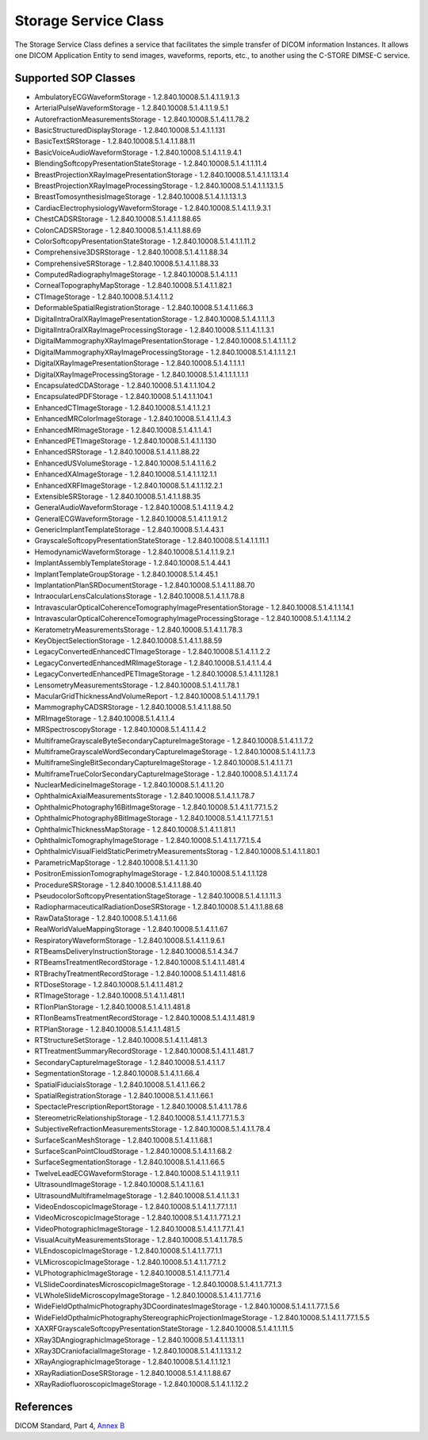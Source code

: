 Storage Service Class
=====================
The Storage Service Class defines a service that facilitates the simple
transfer of DICOM information Instances. It allows one DICOM Application Entity
to send images, waveforms, reports, etc., to another using the C-STORE DIMSE-C
service.

Supported SOP Classes
---------------------

* AmbulatoryECGWaveformStorage - 1.2.840.10008.5.1.4.1.1.9.1.3
* ArterialPulseWaveformStorage - 1.2.840.10008.5.1.4.1.1.9.5.1
* AutorefractionMeasurementsStorage - 1.2.840.10008.5.1.4.1.1.78.2
* BasicStructuredDisplayStorage - 1.2.840.10008.5.1.4.1.1.131
* BasicTextSRStorage - 1.2.840.10008.5.1.4.1.1.88.11
* BasicVoiceAudioWaveformStorage - 1.2.840.10008.5.1.4.1.1.9.4.1
* BlendingSoftcopyPresentationStateStorage - 1.2.840.10008.5.1.4.1.1.11.4
* BreastProjectionXRayImagePresentationStorage - 1.2.840.10008.5.1.4.1.1.13.1.4
* BreastProjectionXRayImageProcessingStorage - 1.2.840.10008.5.1.4.1.1.13.1.5
* BreastTomosynthesisImageStorage - 1.2.840.10008.5.1.4.1.1.13.1.3
* CardiacElectrophysiologyWaveformStorage - 1.2.840.10008.5.1.4.1.1.9.3.1
* ChestCADSRStorage - 1.2.840.10008.5.1.4.1.1.88.65
* ColonCADSRStorage - 1.2.840.10008.5.1.4.1.1.88.69
* ColorSoftcopyPresentationStateStorage - 1.2.840.10008.5.1.4.1.1.11.2
* Comprehensive3DSRStorage - 1.2.840.10008.5.1.4.1.1.88.34
* ComprehensiveSRStorage - 1.2.840.10008.5.1.4.1.1.88.33
* ComputedRadiographyImageStorage - 1.2.840.10008.5.1.4.1.1.1
* CornealTopographyMapStorage - 1.2.840.10008.5.1.4.1.1.82.1
* CTImageStorage - 1.2.840.10008.5.1.4.1.1.2
* DeformableSpatialRegistrationStorage - 1.2.840.10008.5.1.4.1.1.66.3
* DigitalIntraOralXRayImagePresentationStorage - 1.2.840.10008.5.1.4.1.1.1.3
* DigitalIntraOralXRayImageProcessingStorage - 1.2.840.10008.5.1.1.4.1.1.3.1
* DigitalMammographyXRayImagePresentationStorage - 1.2.840.10008.5.1.4.1.1.1.2
* DigitalMammographyXRayImageProcessingStorage - 1.2.840.10008.5.1.4.1.1.1.2.1
* DigitalXRayImagePresentationStorage - 1.2.840.10008.5.1.4.1.1.1.1
* DigitalXRayImageProcessingStorage - 1.2.840.10008.5.1.4.1.1.1.1.1.1
* EncapsulatedCDAStorage - 1.2.840.10008.5.1.4.1.1.104.2
* EncapsulatedPDFStorage - 1.2.840.10008.5.1.4.1.1.104.1
* EnhancedCTImageStorage - 1.2.840.10008.5.1.4.1.1.2.1
* EnhancedMRColorImageStorage - 1.2.840.10008.5.1.4.1.1.4.3
* EnhancedMRImageStorage - 1.2.840.10008.5.1.4.1.1.4.1
* EnhancedPETImageStorage - 1.2.840.10008.5.1.4.1.1.130
* EnhancedSRStorage - 1.2.840.10008.5.1.4.1.1.88.22
* EnhancedUSVolumeStorage - 1.2.840.10008.5.1.4.1.1.6.2
* EnhancedXAImageStorage - 1.2.840.10008.5.1.4.1.1.12.1.1
* EnhancedXRFImageStorage - 1.2.840.10008.5.1.4.1.1.12.2.1
* ExtensibleSRStorage - 1.2.840.10008.5.1.4.1.1.88.35
* GeneralAudioWaveformStorage - 1.2.840.10008.5.1.4.1.1.9.4.2
* GeneralECGWaveformStorage - 1.2.840.10008.5.1.4.1.1.9.1.2
* GenericImplantTemplateStorage - 1.2.840.10008.5.1.4.43.1
* GrayscaleSoftcopyPresentationStateStorage - 1.2.840.10008.5.1.4.1.1.11.1
* HemodynamicWaveformStorage - 1.2.840.10008.5.1.4.1.1.9.2.1
* ImplantAssemblyTemplateStorage - 1.2.840.10008.5.1.4.44.1
* ImplantTemplateGroupStorage - 1.2.840.10008.5.1.4.45.1
* ImplantationPlanSRDocumentStorage - 1.2.840.10008.5.1.4.1.1.88.70
* IntraocularLensCalculationsStorage - 1.2.840.10008.5.1.4.1.1.78.8
* IntravascularOpticalCoherenceTomographyImagePresentationStorage - 1.2.840.10008.5.1.4.1.1.14.1
* IntravascularOpticalCoherenceTomographyImageProcessingStorage - 1.2.840.10008.5.1.4.1.1.14.2
* KeratometryMeasurementsStorage - 1.2.840.10008.5.1.4.1.1.78.3
* KeyObjectSelectionStorage - 1.2.840.10008.5.1.4.1.1.88.59
* LegacyConvertedEnhancedCTImageStorage - 1.2.840.10008.5.1.4.1.1.2.2
* LegacyConvertedEnhancedMRImageStorage - 1.2.840.10008.5.1.4.1.1.4.4
* LegacyConvertedEnhancedPETImageStorage - 1.2.840.10008.5.1.4.1.1.128.1
* LensometryMeasurementsStorage - 1.2.840.10008.5.1.4.1.1.78.1
* MacularGridThicknessAndVolumeReport - 1.2.840.10008.5.1.4.1.1.79.1
* MammographyCADSRStorage - 1.2.840.10008.5.1.4.1.1.88.50
* MRImageStorage - 1.2.840.10008.5.1.4.1.1.4
* MRSpectroscopyStorage - 1.2.840.10008.5.1.4.1.1.4.2
* MultiframeGrayscaleByteSecondaryCaptureImageStorage - 1.2.840.10008.5.1.4.1.1.7.2
* MultiframeGrayscaleWordSecondaryCaptureImageStorage - 1.2.840.10008.5.1.4.1.1.7.3
* MultiframeSingleBitSecondaryCaptureImageStorage - 1.2.840.10008.5.1.4.1.1.7.1
* MultiframeTrueColorSecondaryCaptureImageStorage - 1.2.840.10008.5.1.4.1.1.7.4
* NuclearMedicineImageStorage - 1.2.840.10008.5.1.4.1.1.20
* OphthalmicAxialMeasurementsStorage - 1.2.840.10008.5.1.4.1.1.78.7
* OphthalmicPhotography16BitImageStorage - 1.2.840.10008.5.1.4.1.1.77.1.5.2
* OphthalmicPhotography8BitImageStorage - 1.2.840.10008.5.1.4.1.1.77.1.5.1
* OphthalmicThicknessMapStorage - 1.2.840.10008.5.1.4.1.1.81.1
* OphthalmicTomographyImageStorage - 1.2.840.10008.5.1.4.1.1.77.1.5.4
* OphthalmicVisualFieldStaticPerimetryMeasurementsStorag - 1.2.840.10008.5.1.4.1.1.80.1
* ParametricMapStorage - 1.2.840.10008.5.1.4.1.1.30
* PositronEmissionTomographyImageStorage - 1.2.840.10008.5.1.4.1.1.128
* ProcedureSRStorage - 1.2.840.10008.5.1.4.1.1.88.40
* PseudocolorSoftcopyPresentationStageStorage - 1.2.840.10008.5.1.4.1.1.11.3
* RadiopharmaceuticalRadiationDoseSRStorage - 1.2.840.10008.5.1.4.1.1.88.68
* RawDataStorage - 1.2.840.10008.5.1.4.1.1.66
* RealWorldValueMappingStorage - 1.2.840.10008.5.1.4.1.1.67
* RespiratoryWaveformStorage - 1.2.840.10008.5.1.4.1.1.9.6.1
* RTBeamsDeliveryInstructionStorage - 1.2.840.10008.5.1.4.34.7
* RTBeamsTreatmentRecordStorage - 1.2.840.10008.5.1.4.1.1.481.4
* RTBrachyTreatmentRecordStorage - 1.2.840.10008.5.1.4.1.1.481.6
* RTDoseStorage - 1.2.840.10008.5.1.4.1.1.481.2
* RTImageStorage - 1.2.840.10008.5.1.4.1.1.481.1
* RTIonPlanStorage - 1.2.840.10008.5.1.4.1.1.481.8
* RTIonBeamsTreatmentRecordStorage - 1.2.840.10008.5.1.4.1.1.481.9
* RTPlanStorage - 1.2.840.10008.5.1.4.1.1.481.5
* RTStructureSetStorage - 1.2.840.10008.5.1.4.1.1.481.3
* RTTreatmentSummaryRecordStorage - 1.2.840.10008.5.1.4.1.1.481.7
* SecondaryCaptureImageStorage - 1.2.840.10008.5.1.4.1.1.7
* SegmentationStorage - 1.2.840.10008.5.1.4.1.1.66.4
* SpatialFiducialsStorage - 1.2.840.10008.5.1.4.1.1.66.2
* SpatialRegistrationStorage - 1.2.840.10008.5.1.4.1.1.66.1
* SpectaclePrescriptionReportStorage - 1.2.840.10008.5.1.4.1.1.78.6
* StereometricRelationshipStorage - 1.2.840.10008.5.1.4.1.1.77.1.5.3
* SubjectiveRefractionMeasurementsStorage - 1.2.840.10008.5.1.4.1.1.78.4
* SurfaceScanMeshStorage - 1.2.840.10008.5.1.4.1.1.68.1
* SurfaceScanPointCloudStorage - 1.2.840.10008.5.1.4.1.1.68.2
* SurfaceSegmentationStorage - 1.2.840.10008.5.1.4.1.1.66.5
* TwelveLeadECGWaveformStorage - 1.2.840.10008.5.1.4.1.1.9.1.1
* UltrasoundImageStorage - 1.2.840.10008.5.1.4.1.1.6.1
* UltrasoundMultiframeImageStorage - 1.2.840.10008.5.1.4.1.1.3.1
* VideoEndoscopicImageStorage - 1.2.840.10008.5.1.4.1.1.77.1.1.1
* VideoMicroscopicImageStorage - 1.2.840.10008.5.1.4.1.1.77.1.2.1
* VideoPhotographicImageStorage - 1.2.840.10008.5.1.4.1.1.77.1.4.1
* VisualAcuityMeasurementsStorage - 1.2.840.10008.5.1.4.1.1.78.5
* VLEndoscopicImageStorage - 1.2.840.10008.5.1.4.1.1.77.1.1
* VLMicroscopicImageStorage - 1.2.840.10008.5.1.4.1.1.77.1.2
* VLPhotographicImageStorage - 1.2.840.10008.5.1.4.1.1.77.1.4
* VLSlideCoordinatesMicroscopicImageStorage - 1.2.840.10008.5.1.4.1.1.77.1.3
* VLWholeSlideMicroscopyImageStorage - 1.2.840.10008.5.1.4.1.1.77.1.6
* WideFieldOpthalmicPhotography3DCoordinatesImageStorage - 1.2.840.10008.5.1.4.1.1.77.1.5.6
* WideFieldOpthalmicPhotographyStereographicProjectionImageStorage - 1.2.840.10008.5.1.4.1.1.77.1.5.5
* XAXRFGrayscaleSoftcopyPresentationStateStorage - 1.2.840.10008.5.1.4.1.1.11.5
* XRay3DAngiographicImageStorage - 1.2.840.10008.5.1.4.1.1.13.1.1
* XRay3DCraniofacialImageStorage - 1.2.840.10008.5.1.4.1.1.13.1.2
* XRayAngiographicImageStorage - 1.2.840.10008.5.1.4.1.1.12.1
* XRayRadiationDoseSRStorage - 1.2.840.10008.5.1.4.1.1.88.67
* XRayRadiofluoroscopicImageStorage - 1.2.840.10008.5.1.4.1.1.12.2

References
----------
DICOM Standard, Part 4, `Annex B <http://dicom.nema.org/medical/dicom/current/output/html/part04.html#chapter_B>`_
